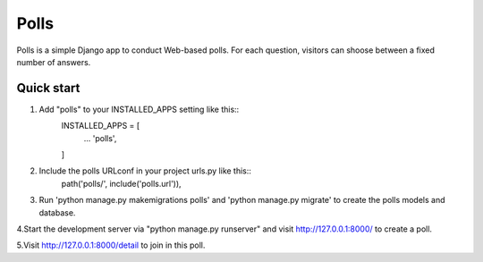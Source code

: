 =====
  Polls
=====

Polls is a simple Django app to conduct Web-based polls. For each question, visitors can shoose between a fixed number of answers.

Quick start
--------------

1. Add "polls" to your INSTALLED_APPS setting like this::
    INSTALLED_APPS = [
            ...
            'polls',
    ]

2. Include the polls URLconf in your project urls.py like this::
    path('polls/', include('polls.url')),

3. Run 'python manage.py makemigrations polls' and  'python manage.py migrate' to create the polls models and database.

4.Start the development server via "python manage.py runserver" and visit http://127.0.0.1:8000/ to create a poll.

5.Visit http://127.0.0.1:8000/detail to join in this poll.
